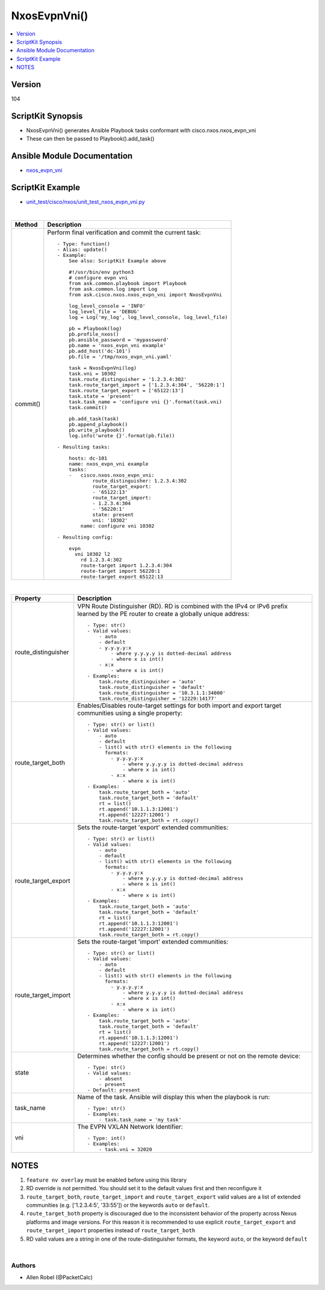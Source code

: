 **************************************
NxosEvpnVni()
**************************************

.. contents::
   :local:
   :depth: 1

Version
-------
104

ScriptKit Synopsis
------------------
- NxosEvpnVni() generates Ansible Playbook tasks conformant with cisco.nxos.nxos_evpn_vni
- These can then be passed to Playbook().add_task()

Ansible Module Documentation
----------------------------
- `nxos_evpn_vni <https://github.com/ansible-collections/cisco.nxos/blob/main/docs/cisco.nxos.nxos_evpn_vni_module.rst>`_

ScriptKit Example
-----------------
- `unit_test/cisco/nxos/unit_test_nxos_evpn_vni.py <https://github.com/allenrobel/ask/blob/main/unit_test/cisco/nxos/unit_test_nxos_evpn_vni.py>`_

|

========================    ============================================
Method                      Description
========================    ============================================
commit()                    Perform final verification and commit the 
                            current task::
                                - Type: function()
                                - Alias: update()
                                - Example:
                                    See also: ScriptKit Example above 

                                    #!/usr/bin/env python3
                                    # configure evpn vni
                                    from ask.common.playbook import Playbook
                                    from ask.common.log import Log
                                    from ask.cisco.nxos.nxos_evpn_vni import NxosEvpnVni

                                    log_level_console = 'INFO'
                                    log_level_file = 'DEBUG'
                                    log = Log('my_log', log_level_console, log_level_file)

                                    pb = Playbook(log)
                                    pb.profile_nxos()
                                    pb.ansible_password = 'mypassword'
                                    pb.name = 'nxos_evpn_vni example'
                                    pb.add_host('dc-101')
                                    pb.file = '/tmp/nxos_evpn_vni.yaml'

                                    task = NxosEvpnVni(log)
                                    task.vni = 10302
                                    task.route_distinguisher = '1.2.3.4:302'
                                    task.route_target_import = ['1.2.3.4:304', '56220:1']
                                    task.route_target_export = ['65122:13']
                                    task.state = 'present'
                                    task.task_name = 'configure vni {}'.format(task.vni)
                                    task.commit()

                                    pb.add_task(task)
                                    pb.append_playbook()
                                    pb.write_playbook()
                                    log.info('wrote {}'.format(pb.file))

                                - Resulting tasks:

                                    hosts: dc-101
                                    name: nxos_evpn_vni example
                                    tasks:
                                    -   cisco.nxos.nxos_evpn_vni:
                                            route_distinguisher: 1.2.3.4:302
                                            route_target_export:
                                            - '65122:13'
                                            route_target_import:
                                            - 1.2.3.4:304
                                            - '56220:1'
                                            state: present
                                            vni: '10302'
                                        name: configure vni 10302

                                - Resulting config:

                                    evpn
                                      vni 10302 l2
                                        rd 1.2.3.4:302
                                        route-target import 1.2.3.4:304
                                        route-target import 56220:1
                                        route-target export 65122:13

========================    ============================================

|

================================    ==============================================
Property                            Description
================================    ==============================================
route_distinguisher                 VPN Route Distinguisher (RD).  RD is combined
                                    with the IPv4 or IPv6 prefix learned by the PE
                                    router to create a globally unique address::

                                        - Type: str()
                                        - Valid values:
                                            - auto
                                            - default
                                            - y.y.y.y:x
                                                - where y.y.y.y is dotted-decimal address
                                                - where x is int()
                                            - x:x 
                                                - where x is int()
                                        - Examples:
                                            task.route_distinguisher = 'auto'
                                            task.route_distinguisher = 'default'
                                            task.route_distinguisher = '10.3.1.1:34000'
                                            task.route_distinguisher = '12229:14177'

route_target_both                   Enables/Disables route-target settings for both 
                                    import and export target communities using a single
                                    property::

                                        - Type: str() or list()
                                        - Valid values:
                                            - auto
                                            - default
                                            - list() with str() elements in the following
                                              formats:
                                                - y.y.y.y:x
                                                    - where y.y.y.y is dotted-decimal address
                                                    - where x is int()
                                                - x:x 
                                                    - where x is int()
                                        - Examples:
                                            task.route_target_both = 'auto'
                                            task.route_target_both = 'default'
                                            rt = list()
                                            rt.append('10.1.1.3:12001')
                                            rt.append('12227:12001')
                                            task.route_target_both = rt.copy()

route_target_export                 Sets the route-target 'export' extended communities::

                                        - Type: str() or list()
                                        - Valid values:
                                            - auto
                                            - default
                                            - list() with str() elements in the following
                                              formats:
                                                - y.y.y.y:x
                                                    - where y.y.y.y is dotted-decimal address
                                                    - where x is int()
                                                - x:x 
                                                    - where x is int()
                                        - Examples:
                                            task.route_target_both = 'auto'
                                            task.route_target_both = 'default'
                                            rt = list()
                                            rt.append('10.1.1.3:12001')
                                            rt.append('12227:12001')
                                            task.route_target_both = rt.copy()

route_target_import                 Sets the route-target 'import' extended communities::

                                        - Type: str() or list()
                                        - Valid values:
                                            - auto
                                            - default
                                            - list() with str() elements in the following
                                              formats:
                                                - y.y.y.y:x
                                                    - where y.y.y.y is dotted-decimal address
                                                    - where x is int()
                                                - x:x 
                                                    - where x is int()
                                        - Examples:
                                            task.route_target_both = 'auto'
                                            task.route_target_both = 'default'
                                            rt = list()
                                            rt.append('10.1.1.3:12001')
                                            rt.append('12227:12001')
                                            task.route_target_both = rt.copy()

state                               Determines whether the config should be present
                                    or not on the remote device::

                                        - Type: str()
                                        - Valid values:
                                            - absent
                                            - present
                                        - Default: present

task_name                           Name of the task. Ansible will display this
                                    when the playbook is run::

                                        - Type: str()
                                        - Examples:
                                            - task.task_name = 'my task'

vni                                 The EVPN VXLAN Network Identifier::

                                        - Type: int()
                                        - Examples:
                                            - task.vni = 32020
                                        
================================    ==============================================

NOTES
-----

1.  ``feature nv overlay`` must be enabled before using this library
2.  RD override is not permitted. You should set it to the default values first and then reconfigure it
3.  ``route_target_both``, ``route_target_import`` and ``route_target_export`` valid values are a list of extended communities
    (e.g. ['1.2.3.4:5', '33:55']) or the keywords ``auto`` or ``default``.
4.  ``route_target_both`` property is discouraged due to the inconsistent behavior of the property across Nexus platforms
    and image versions. For this reason it is recommended to use explicit ``route_target_export`` and
    ``route_target_import`` properties instead of ``route_target_both``
5.  RD valid values are a string in one of the route-distinguisher formats, the keyword ``auto``, or the keyword ``default``

|

Authors
~~~~~~~

- Allen Robel (@PacketCalc)


